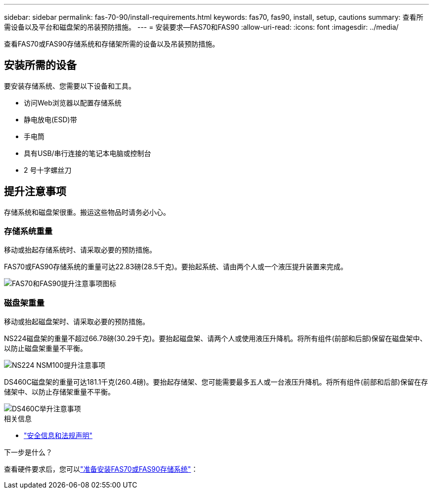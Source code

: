 ---
sidebar: sidebar 
permalink: fas-70-90/install-requirements.html 
keywords: fas70, fas90, install, setup, cautions 
summary: 查看所需设备以及平台和磁盘架的吊装预防措施。 
---
= 安装要求—FAS70和FAS90
:allow-uri-read: 
:icons: font
:imagesdir: ../media/


[role="lead"]
查看FAS70或FAS90存储系统和存储架所需的设备以及吊装预防措施。



== 安装所需的设备

要安装存储系统、您需要以下设备和工具。

* 访问Web浏览器以配置存储系统
* 静电放电(ESD)带
* 手电筒
* 具有USB/串行连接的笔记本电脑或控制台
* 2 号十字螺丝刀




== 提升注意事项

存储系统和磁盘架很重。搬运这些物品时请务必小心。



=== 存储系统重量

移动或抬起存储系统时、请采取必要的预防措施。

FAS70或FAS90存储系统的重量可达22.83磅(28.5千克)。要抬起系统、请由两个人或一个液压提升装置来完成。

image::../media/drw_a1k_weight_caution_ieops-1698.svg[FAS70和FAS90提升注意事项图标]



=== 磁盘架重量

移动或抬起磁盘架时、请采取必要的预防措施。

NS224磁盘架的重量不超过66.78磅(30.29千克)。要抬起磁盘架、请两个人或使用液压升降机。将所有组件(前部和后部)保留在磁盘架中、以防止磁盘架重量不平衡。

image::../media/drw_ns224_lifting_weight_ieops-1716.svg[NS224 NSM100提升注意事项]

DS460C磁盘架的重量可达181.1千克(260.4磅)。要抬起存储架、您可能需要最多五人或一台液压升降机。将所有组件(前部和后部)保留在存储架中、以防止存储架重量不平衡。

image::../media/drw_ds460c_weight_warning_ieops-1932.svg[DS460C举升注意事项]

.相关信息
* https://library.netapp.com/ecm/ecm_download_file/ECMP12475945["安全信息和法规声明"^]


.下一步是什么？
查看硬件要求后，您可以link:install-prepare.html["准备安装FAS70或FAS90存储系统"]：
